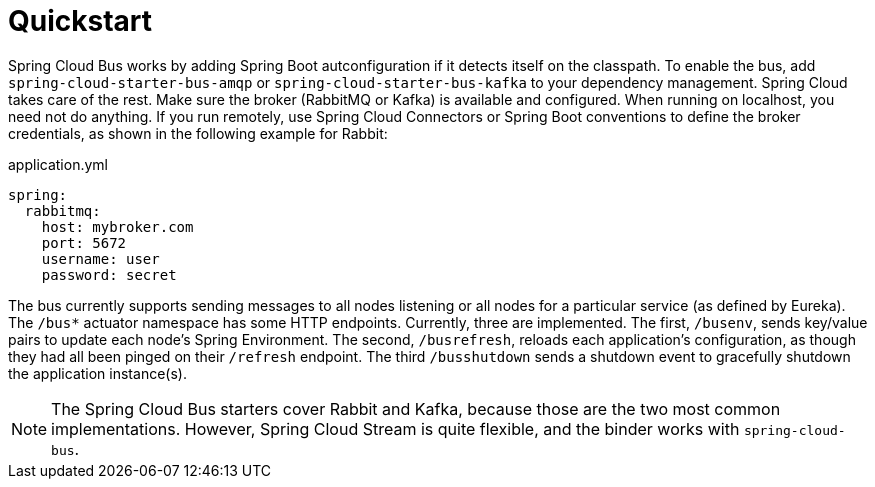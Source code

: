 [[spring-cloud-gateway-quickstart]]
= Quickstart

Spring Cloud Bus works by adding Spring Boot autconfiguration if it detects itself on the
classpath. To enable the bus, add `spring-cloud-starter-bus-amqp` or
`spring-cloud-starter-bus-kafka` to your dependency management. Spring Cloud takes care of
the rest. Make sure the broker (RabbitMQ or Kafka) is available and configured. When
running on localhost, you need not do anything. If you run remotely, use Spring Cloud
Connectors or Spring Boot conventions to define the broker credentials, as shown in the
following example for Rabbit:

.application.yml
----
spring:
  rabbitmq:
    host: mybroker.com
    port: 5672
    username: user
    password: secret
----

The bus currently supports sending messages to all nodes listening or all nodes for a
particular service (as defined by Eureka). The `/bus*` actuator namespace has some HTTP
endpoints. Currently, three are implemented. The first, `/busenv`, sends key/value pairs to
update each node's Spring Environment. The second, `/busrefresh`, reloads each
application's configuration, as though they had all been pinged on their `/refresh`
endpoint.  The third `/busshutdown` sends a shutdown event to gracefully shutdown the application instance(s).

NOTE: The Spring Cloud Bus starters cover Rabbit and Kafka, because those are the two most
common implementations. However, Spring Cloud Stream is quite flexible, and the binder
works with `spring-cloud-bus`.

